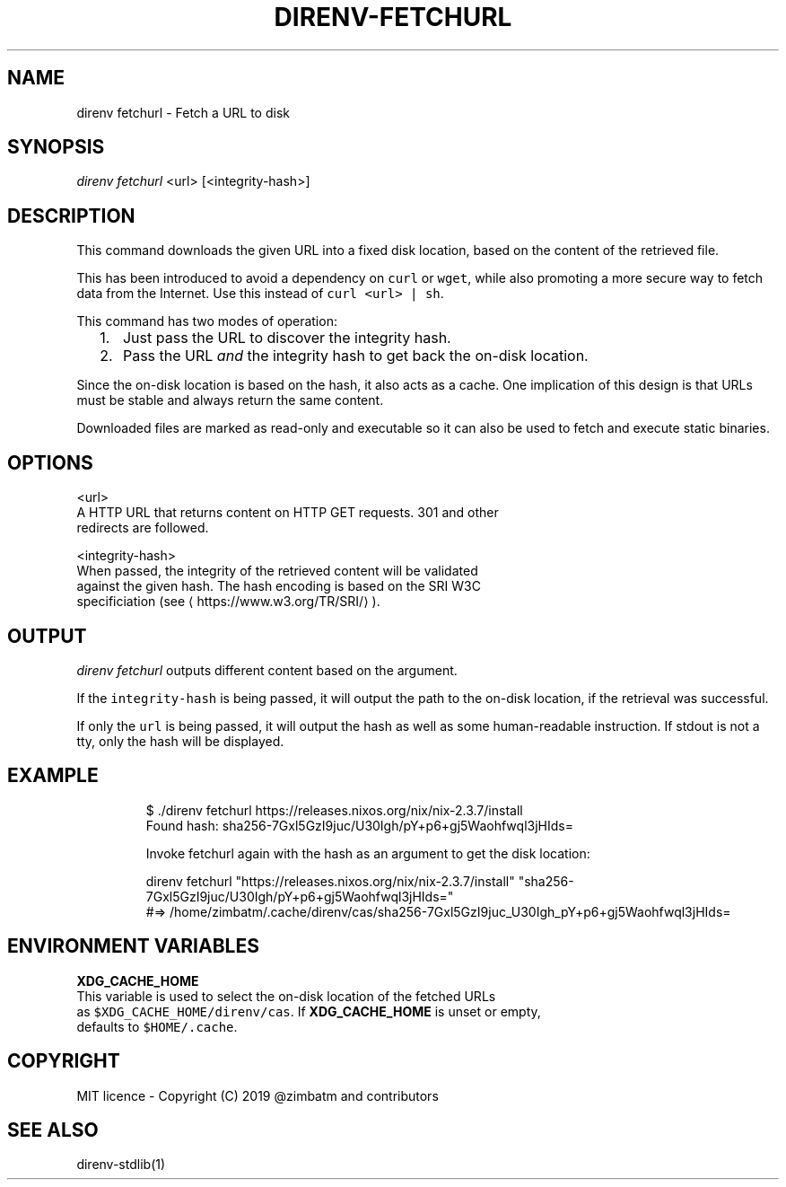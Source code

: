 .TH DIRENV\-FETCHURL 1 "2019" direnv "User Manuals"
.SH NAME
.PP
direnv fetchurl \- Fetch a URL to disk

.SH SYNOPSIS
.PP
\fIdirenv fetchurl\fP <url> [<integrity-hash>]

.SH DESCRIPTION
.PP
This command downloads the given URL into a fixed disk location, based on the
content of the retrieved file.

.PP
This has been introduced to avoid a dependency on \fB\fCcurl\fR or \fB\fCwget\fR, while also
promoting a more secure way to fetch data from the Internet. Use this instead
of \fB\fCcurl <url> | sh\fR\&.

.PP
This command has two modes of operation:
.IP "  1." 5
Just pass the URL to discover the integrity hash.
.IP "  2." 5
Pass the URL \fIand\fP the integrity hash to get back the on\-disk location.

.PP
Since the on\-disk location is based on the hash, it also acts as a cache. One
implication of this design is that URLs must be stable and always return the
same content.

.PP
Downloaded files are marked as read\-only and executable so it can also be used
to fetch and execute static binaries.

.SH OPTIONS
.PP
<url>
    A HTTP URL that returns content on HTTP GET requests. 301 and other
    redirects are followed.

.PP
<integrity-hash>
    When passed, the integrity of the retrieved content will be validated
    against the given hash. The hash encoding is based on the SRI W3C
    specificiation (see 
\[la]https://www.w3.org/TR/SRI/\[ra] ).

.SH OUTPUT
.PP
\fIdirenv fetchurl\fP outputs different content based on the argument.

.PP
If the \fB\fCintegrity\-hash\fR is being passed, it will output the path to the
on\-disk location, if the retrieval was successful.

.PP
If only the \fB\fCurl\fR is being passed, it will output the hash as well as some
human\-readable instruction. If stdout is not a tty, only the hash will be
displayed.

.SH EXAMPLE
.PP
.RS

.nf
$ ./direnv fetchurl https://releases.nixos.org/nix/nix\-2.3.7/install
Found hash: sha256\-7Gxl5GzI9juc/U30Igh/pY+p6+gj5Waohfwql3jHIds=

Invoke fetchurl again with the hash as an argument to get the disk location:

  direnv fetchurl "https://releases.nixos.org/nix/nix\-2.3.7/install" "sha256\-7Gxl5GzI9juc/U30Igh/pY+p6+gj5Waohfwql3jHIds="
  #=> /home/zimbatm/.cache/direnv/cas/sha256\-7Gxl5GzI9juc\_U30Igh\_pY+p6+gj5Waohfwql3jHIds=

.fi
.RE

.SH ENVIRONMENT VARIABLES
.PP
\fBXDG\_CACHE\_HOME\fP
    This variable is used to select the on\-disk location of the fetched URLs
    as \fB\fC$XDG\_CACHE\_HOME/direnv/cas\fR\&. If \fBXDG\_CACHE\_HOME\fP is unset or empty,
    defaults to \fB\fC$HOME/.cache\fR\&.

.SH COPYRIGHT
.PP
MIT licence \- Copyright (C) 2019 @zimbatm and contributors

.SH SEE ALSO
.PP
direnv\-stdlib(1)
